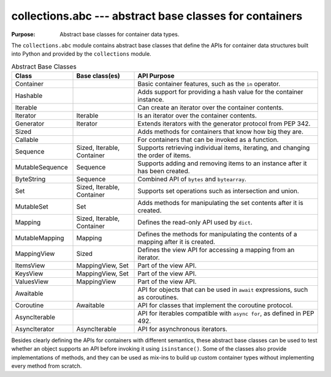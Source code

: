 ==========================================================
 collections.abc --- abstract base classes for containers
==========================================================

.. module:: collections.abc
    :synopsis: Abstract base classes for container data types.

:Purpose: Abstract base classes for container data types.

The ``collections.abc`` module contains abstract base classes that
define the APIs for container data structures built into Python and
provided by the ``collections`` module.

.. list-table:: Abstract Base Classes
   :header-rows: 1
   :widths: 20 20 60

   - * Class
     * Base class(es)
     * API Purpose
   - * Container
     * 
     * Basic container features, such as the ``in`` operator.
   - * Hashable
     * 
     * Adds support for providing a hash value for the container instance.
   - * Iterable
     * 
     * Can create an iterator over the container contents.
   - * Iterator
     * Iterable
     * Is an iterator over the container contents.
   - * Generator
     * Iterator
     * Extends iterators with the generator protocol from PEP 342.
   - * Sized
     * 
     * Adds methods for containers that know how big they are.
   - * Callable
     * 
     * For containers that can be invoked as a function.
   - * Sequence
     * Sized, Iterable, Container
     * Supports retrieving individual items, iterating, and changing
       the order of items.
   - * MutableSequence
     * Sequence
     * Supports adding and removing items to an instance after it has
       been created.
   - * ByteString
     * Sequence
     * Combined API of ``bytes`` and ``bytearray``.
   - * Set
     * Sized, Iterable, Container
     * Supports set operations such as intersection and union.
   - * MutableSet
     * Set
     * Adds methods for manipulating the set contents after it is created.
   - * Mapping
     * Sized, Iterable, Container
     * Defines the read-only API used by ``dict``.
   - * MutableMapping
     * Mapping
     * Defines the methods for manipulating the contents of a mapping after it is created.
   - * MappingView
     * Sized
     * Defines the view API for accessing a mapping from an iterator.
   - * ItemsView
     * MappingView, Set
     * Part of the view API.
   - * KeysView
     * MappingView, Set
     * Part of the view API.
   - * ValuesView
     * MappingView
     * Part of the view API.
   - * Awaitable
     * 
     * API for objects that can be used in ``await`` expressions, such
       as coroutines.
   - * Coroutine
     * Awaitable
     * API for classes that implement the coroutine protocol.
   - * AsyncIterable
     * 
     * API for iterables compatible with ``async for``, as defined in
       PEP 492.
   - * AsyncIterator
     * AsyncIterable
     * API for asynchronous iterators.

Besides clearly defining the APIs for containers with different
semantics, these abstract base classes can be used to test whether an
object supports an API before invoking it using
``isinstance()``. Some of the classes also provide implementations
of methods, and they can be used as mix-ins to build up custom
container types without implementing every method from scratch.
